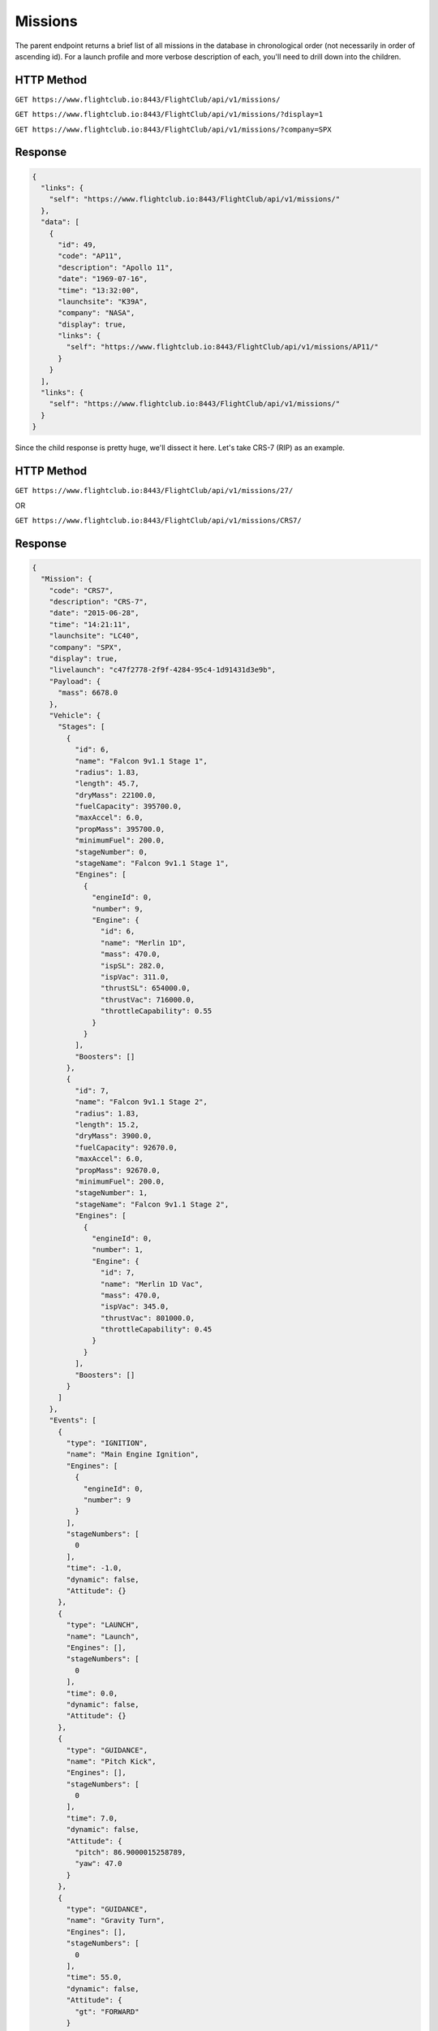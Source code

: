 Missions
########

The parent endpoint returns a brief list of all missions in the database in
chronological order (not necessarily in order of ascending id). For a
launch profile and more verbose description of each, you'll need to drill down
into the children.

HTTP Method
===========

``GET https://www.flightclub.io:8443/FlightClub/api/v1/missions/``

``GET https://www.flightclub.io:8443/FlightClub/api/v1/missions/?display=1``

``GET https://www.flightclub.io:8443/FlightClub/api/v1/missions/?company=SPX``

Response
========

.. code-block:: json

  {
    "links": {
      "self": "https://www.flightclub.io:8443/FlightClub/api/v1/missions/"
    },
    "data": [
      {
        "id": 49,
        "code": "AP11",
        "description": "Apollo 11",
        "date": "1969-07-16",
        "time": "13:32:00",
        "launchsite": "K39A",
        "company": "NASA",
        "display": true,
        "links": {
          "self": "https://www.flightclub.io:8443/FlightClub/api/v1/missions/AP11/"
        }
      }
    ],
    "links": {
      "self": "https://www.flightclub.io:8443/FlightClub/api/v1/missions/"
    }
  }

Since the child response is pretty huge, we'll dissect it here. Let's take CRS-7
(RIP) as an example.

HTTP Method
===========

``GET https://www.flightclub.io:8443/FlightClub/api/v1/missions/27/``

OR

``GET https://www.flightclub.io:8443/FlightClub/api/v1/missions/CRS7/``

Response
========
  
.. code-block:: json

  {
    "Mission": {
      "code": "CRS7",
      "description": "CRS-7",
      "date": "2015-06-28",
      "time": "14:21:11",
      "launchsite": "LC40",
      "company": "SPX",
      "display": true,
      "livelaunch": "c47f2778-2f9f-4284-95c4-1d91431d3e9b",
      "Payload": {
        "mass": 6678.0
      },
      "Vehicle": {
        "Stages": [
          {
            "id": 6,
            "name": "Falcon 9v1.1 Stage 1",
            "radius": 1.83,
            "length": 45.7,
            "dryMass": 22100.0,
            "fuelCapacity": 395700.0,
            "maxAccel": 6.0,
            "propMass": 395700.0,
            "minimumFuel": 200.0,
            "stageNumber": 0,
            "stageName": "Falcon 9v1.1 Stage 1",
            "Engines": [
              {
                "engineId": 0,
                "number": 9,
                "Engine": {
                  "id": 6,
                  "name": "Merlin 1D",
                  "mass": 470.0,
                  "ispSL": 282.0,
                  "ispVac": 311.0,
                  "thrustSL": 654000.0,
                  "thrustVac": 716000.0,
                  "throttleCapability": 0.55
                }
              }
            ],
            "Boosters": []
          },
          {
            "id": 7,
            "name": "Falcon 9v1.1 Stage 2",
            "radius": 1.83,
            "length": 15.2,
            "dryMass": 3900.0,
            "fuelCapacity": 92670.0,
            "maxAccel": 6.0,
            "propMass": 92670.0,
            "minimumFuel": 200.0,
            "stageNumber": 1,
            "stageName": "Falcon 9v1.1 Stage 2",
            "Engines": [
              {
                "engineId": 0,
                "number": 1,
                "Engine": {
                  "id": 7,
                  "name": "Merlin 1D Vac",
                  "mass": 470.0,
                  "ispVac": 345.0,
                  "thrustVac": 801000.0,
                  "throttleCapability": 0.45
                }
              }
            ],
            "Boosters": []
          }
        ]
      },
      "Events": [
        {
          "type": "IGNITION",
          "name": "Main Engine Ignition",
          "Engines": [
            {
              "engineId": 0,
              "number": 9
            }
          ],
          "stageNumbers": [
            0
          ],
          "time": -1.0,
          "dynamic": false,
          "Attitude": {}
        },
        {
          "type": "LAUNCH",
          "name": "Launch",
          "Engines": [],
          "stageNumbers": [
            0
          ],
          "time": 0.0,
          "dynamic": false,
          "Attitude": {}
        },
        {
          "type": "GUIDANCE",
          "name": "Pitch Kick",
          "Engines": [],
          "stageNumbers": [
            0
          ],
          "time": 7.0,
          "dynamic": false,
          "Attitude": {
            "pitch": 86.9000015258789,
            "yaw": 47.0
          }
        },
        {
          "type": "GUIDANCE",
          "name": "Gravity Turn",
          "Engines": [],
          "stageNumbers": [
            0
          ],
          "time": 55.0,
          "dynamic": false,
          "Attitude": {
            "gt": "FORWARD"
          }
        },
        {
          "type": "CUTOFF",
          "name": "MECO-1",
          "Engines": [
            {
              "engineId": 0,
              "number": 9
            }
          ],
          "stageNumbers": [
            0
          ],
          "time": 139.0,
          "dynamic": false,
          "Attitude": {}
        },
        {
          "type": "SEPARATION",
          "name": "First Stage Separation",
          "Engines": [],
          "stageNumbers": [
            0
          ],
          "time": 140.0,
          "dynamic": false,
          "Attitude": {}
        }
      ]
    }
  }
  
Response Overview
=================
  
All fields required unless marked ``optional``. Some fields only required 
based on choice of ``Events.type``.
  
+-----------+---------------+----------------------------------------------------+
| Element   | Attribute     | Explanation                                        |
+-----------+---------------+----------------------------------------------------+
| Mission   | code          || ``code`` from ``missions/``                       |
|           +---------------+----------------------------------------------------+
|           | description   || Plain text mission name                           |
|           +---------------+----------------------------------------------------+
|           | date          || Date of launch (UTC)                              |
|           +---------------+----------------------------------------------------+
|           | time          || Time of launch (UTC)                              |
|           +---------------+----------------------------------------------------+
|           | launchsite    || ``code`` from ``launchsites/``                    |
|           +---------------+----------------------------------------------------+
|           | company       || ``code`` from ``companies/``                      |
|           +---------------+----------------------------------------------------+
|           | display       || boolean value for whether or not to show on client|
|           +---------------+----------------------------------------------------+
|           | livelaunch    || ID for simulation to be used for plotting live    |
|           +---------------+----------------------------------------------------+
|           | **Payload**   || Object holding Payload info                       |
|           +---------------+----------------------------------------------------+
|           | **Stages**    || Array of Stages and their details                 |
|           +---------------+----------------------------------------------------+
|           | **Events**    || Array of Events making up the flight profile      |
+-----------+---------------+----------------------------------------------------+
| Payload   | mass          || Mass of payload (kg)                              |
+-----------+---------------+----------------------------------------------------+
| Vehicle   | **Stages**    || This element is identical to the ``stages``       |
|           |               || response, but includes 3 extra elements           |
+-----------+---------------+----------------------------------------------------+
| Stages    | stageNumber   || 0-based index, used for linking stages to events  |
+-----------+---------------+----------------------------------------------------+
|           | stageName     || Descriptive only                                  |
+-----------+---------------+----------------------------------------------------+
|           | **Engines**   || An array of Engine types used on this stage       |
+-----------+---------------+----------------------------------------------------+
|           | **Boosters**  || An array of Stage types used as boosters on this  |
|           |               || Stage. A Booster element is identical to a Stage  |
|           |               || element, but it doesn't have a Booster element of |
|           |               || its own.                                          |
+-----------+---------------+----------------------------------------------------+
| Engines   | engineId      || 0-based index, used for linking engines to events |
+-----------+---------------+----------------------------------------------------+
|           | number        || The amount of engines of this engine type         |
+-----------+---------------+----------------------------------------------------+
|           | **Engine**    || This element is identical to the ``engines``      |
|           |               || response                                          |
+-----------+---------------+----------------------------------------------------+
| Events    | type          || Event type. Can be one of: IGNITION, CUTOFF,      |
|           |               || SEPARATION, GUIDANCE, FAIRING_SEP, PAYLOAD_SEP    |
|           +---------------+----------------------------------------------------+
|           | name          || Plain text description                            |
|           +---------------+----------------------------------------------------+
|           | Engines       || Array - links event to engines via ``Engine.id``  |
|           +---------------+----------------------------------------------------+
|           | stageNumbers  || Array - links event to stages via ``Stage.id``    |
|           +---------------+----------------------------------------------------+
|           | time          || Time (seconds relative to T-0) to begin event     |
|           +---------------+----------------------------------------------------+
|           | end           || (If GUIDANCE, optional) Time maneouvre should end.|
|           |               || ``time`` and ``end`` can be used together to      |
|           |               || manipulate the rate of changing throttle, pitch,  |
|           |               || yaw, etc. If empty, maneouvre happens as fast as  |
|           |               || possible.                                         |
|           +---------------+----------------------------------------------------+
|           | dynamic       || (If IGNITION, optional) A dynamic burn is a       |
|           |               || hoverslam. To be used for landing burns. Vastly   |
|           |               || increases computational time if invoked too early.|
|           +---------------+----------------------------------------------------+
|           | **Attitude**  || (If GUIDANCE) If you specify ``pitch`` or ``yaw`` |
|           |               || here, you **cannot** specify ``gt``, vice versa.  |
+-----------+---------------+----------------------------------------------------+
| Attitude  | pitch         || (optional) Target pitch (degrees)                 |
+-----------+---------------+----------------------------------------------------+
|           | yaw           || (optional) Target yaw (degrees)                   |
|           +---------------+----------------------------------------------------+
|           | gt            || (optional) Set target heading to be a Gravity     |
|           |               || Turn. Can be one of: FORWARD, REVERSE             |
|           +---------------+----------------------------------------------------+
|           | throttle      || (optional) Target throttle t: t_min<=t<=1. t_min  |
|           |               || specified by ``Engine.throttleCapability``.       |
+-----------+---------------+----------------------------------------------------+
